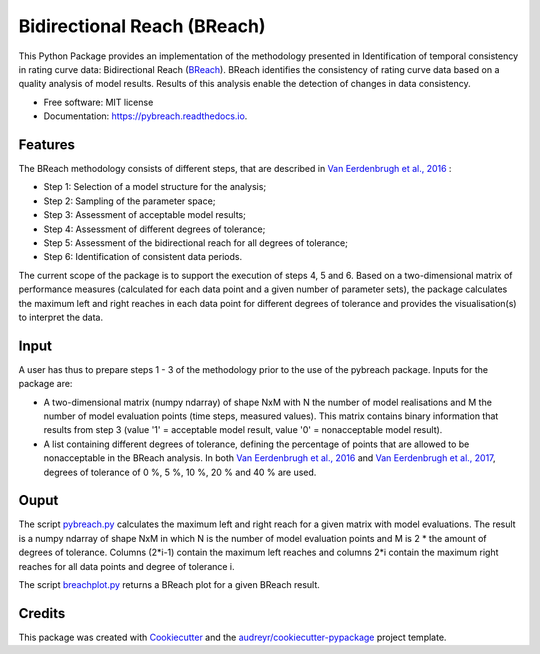 ===============================
Bidirectional Reach (BReach)
===============================


.. image:: https://img.shields.io/pypi/v/pybreach.svg
        :target: https://pypi.python.org/pypi/pybreach

.. image:: https://img.shields.io/travis/stijnvanhoey/pybreach.svg
        :target: https://travis-ci.org/stijnvanhoey/pybreach

.. image:: https://readthedocs.org/projects/pybreach/badge/?version=latest
        :target: https://pybreach.readthedocs.io/en/latest/?badge=latest
        :alt: Documentation Status

.. image:: https://pyup.io/repos/github/stijnvanhoey/pybreach/shield.svg
     :target: https://pyup.io/repos/github/stijnvanhoey/pybreach/
     :alt: Updates
     
.. image:: https://zenodo.org/badge/88784240.svg
   :target: https://zenodo.org/badge/latestdoi/88784240


This Python Package provides an implementation of the methodology presented in Identification of temporal consistency in rating curve data: Bidirectional Reach (BReach_). BReach identifies the consistency of rating curve data based on a quality analysis of model results. Results of this analysis enable the detection of changes in data consistency.

.. _BReach: http://dx.doi.org/10.1002/2016WR018692

* Free software: MIT license
* Documentation: https://pybreach.readthedocs.io.

Features
--------

The BReach methodology consists of different steps, that are described in `Van Eerdenbrugh et al., 2016`_ :

* Step 1: Selection of a model structure for the analysis;
* Step 2: Sampling of the parameter space;
* Step 3: Assessment of acceptable model results;
* Step 4: Assessment of different degrees of tolerance;
* Step 5: Assessment of the bidirectional reach for all degrees of tolerance;
* Step 6: Identification of consistent data periods.

.. _`Van Eerdenbrugh et al., 2016`: http://dx.doi.org/10.1002/2016WR018692

The current scope of the package is to support the execution of steps 4, 5 and 6. Based on a two-dimensional matrix of performance measures (calculated for each data point and a given number of parameter sets), the package calculates the maximum left and right reaches in each data point for different degrees of tolerance and provides the visualisation(s) to interpret the data.

Input
-----

A user has thus to prepare steps 1 - 3 of the methodology prior to the use of the pybreach package. Inputs for the package are:

* A two-dimensional matrix (numpy ndarray) of shape NxM with N the number of model realisations and M the number of model evaluation points (time steps, measured values). This matrix contains binary information that results from step 3 (value '1' = acceptable model result, value '0' = nonacceptable model result).
* A list containing different degrees of tolerance, defining the percentage of points that are allowed to be nonacceptable in the BReach analysis. In both `Van Eerdenbrugh et al., 2016`_ and `Van Eerdenbrugh et al., 2017`_, degrees of tolerance of 0 %, 5 %, 10 %, 20 % and 40 % are used.

.. _`Van Eerdenbrugh et al., 2017`: https://www.hydrol-earth-syst-sci-discuss.net/hess-2017-265/

Ouput
-----

The script pybreach.py_ calculates the maximum left and right reach for a given matrix with model evaluations. The result is a numpy ndarray of shape NxM in which N is the number of model evaluation points and M is 2 * the amount of degrees of tolerance. Columns (2*i-1) contain the maximum left reaches and columns 2*i contain the maximum right reaches for all data points and degree of tolerance i.

.. _pybreach.py: https://github.com/stijnvanhoey/pybreach/blob/v0.3.0/pybreach/pybreach.py

The script breachplot.py_ returns a BReach plot for a given BReach result.

.. _breachplot.py: https://github.com/stijnvanhoey/pybreach/blob/v0.3.0/pybreach/breachplot.py

Credits
---------

This package was created with Cookiecutter_ and the `audreyr/cookiecutter-pypackage`_ project template.

.. _Cookiecutter: https://github.com/audreyr/cookiecutter
.. _`audreyr/cookiecutter-pypackage`: https://github.com/audreyr/cookiecutter-pypackage

